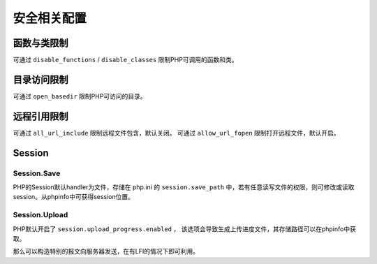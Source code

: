 安全相关配置
=================================

函数与类限制
---------------------------------
可通过 ``disable_functions`` / ``disable_classes`` 限制PHP可调用的函数和类。

目录访问限制
---------------------------------
可通过 ``open_basedir`` 限制PHP可访问的目录。

远程引用限制
---------------------------------
可通过 ``all_url_include`` 限制远程文件包含，默认关闭。
可通过 ``allow_url_fopen`` 限制打开远程文件，默认开启。

Session
---------------------------------

Session.Save
~~~~~~~~~~~~~~~~~~~~~~~~~~~~~~~~~
PHP的Session默认handler为文件，存储在 php.ini 的 ``session.save_path`` 中，若有任意读写文件的权限，则可修改或读取session。从phpinfo中可获得session位置。

Session.Upload
~~~~~~~~~~~~~~~~~~~~~~~~~~~~~~~~~
PHP默认开启了 ``session.upload_progress.enabled`` ， 该选项会导致生成上传进度文件，其存储路径可以在phpinfo中获取。

那么可以构造特别的报文向服务器发送，在有LFI的情况下即可利用。
